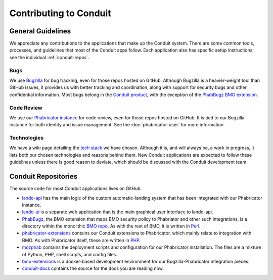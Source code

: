 #######################
Contributing to Conduit
#######################

******************
General Guidelines
******************

We appreciate any contributions to the applications that make up the
Conduit system.  There are some common tools, processes, and
guidelines that most of the Conduit apps follow.  Each application
also has specific setup instructions; see the individual
:ref:`conduit-repos`.

Bugs
----

We use `Bugzilla <https://bugzilla.mozilla.org>`_ for bug tracking,
even for those repos hosted on GitHub.  Although Bugzilla is a
heavier-weight tool than GitHub issues, it provides us with better
tracking and coordination, along with support for security bugs and
other confidential information.  Most bugs belong in the `Conduit
product
<https://bugzilla.mozilla.org/describecomponents.cgi?product=Conduit>`_,
with the exception of the `PhabBugz BMO extension
<https://bugzilla.mozilla.org/describecomponents.cgi?product=bugzilla.mozilla.org&component=Extensions%3A%20PhabBugz#Extensions%3A%20PhabBugz>`_.

Code Review
-----------

We use our `Phabricator instance
<https://phabricator.services.mozilla.com>`_ for code review, even for
those repos hosted on GitHub.  It is tied to our Bugzilla instance for
both identity and issue management.  See the :doc:`phabricator-user`
for more information.

Technologies
------------

We have a wiki page detailing the `tech stack
<https://wiki.mozilla.org/EngineeringProductivity/Projects/Conduit/Tech_Stack>`_
we have chosen.  Although it is, and will always be, a work in
progress, it lists both our chosen technologies and reasons behind
them.  New Conduit applications are expected to follow these
guidelines unless there is good reason to deviate, which should be
discussed with the Conduit development team.

.. _conduit-repos:

********************
Conduit Repositories
********************

The source code for most Conduit applications lives on GitHub.

* `lando-api <https://github.com/mozilla-conduit/lando-api>`_ has the
  main logic of the custom automatic-landing system that has been
  integrated with our Phabricator instance.

* `lando-ui <https://github.com/mozilla-conduit/lando-ui>`_ is a
  separate web application that is the main graphical user interface
  to lando-api.

* `PhabBugz
  <https://github.com/mozilla-bteam/bmo/tree/master/extensions/PhabBugz>`_,
  the BMO extension that maps BMO security policy to Phabriator and
  other such integrations, is a directory within the monolithic `BMO
  repo <https://github.com/mozilla-bteam/bmo>`_.  As with the rest of
  BMO, it is written in `Perl <https://www.perl.org>`_.

* `phabricator-extensions
  <https://github.com/mozilla-services/phabricator-extensions>`_
  contains our Conduit extensions to Phabricator, which mainly relate
  to integration with BMO.  As with Phabricator itself, these are
  written in `PHP <https://php.net>`_.

* `mozphab <https://github.com/mozilla-services/mozphab>`_ contains
  the deployment scripts and configuration for our Phabricator
  installation.  The files are a mixture of Python, PHP, shell
  scripts, and config files.

* `bmo-extensions
  <https://github.com/mozilla-conduit/bmo-extensions>`_ is a
  docker-based development environment for our Bugzilla-Phabricator
  integration pieces.

* `conduit-docs <https://github.com/mozilla-conduit/conduit-docs>`_
  contains the source for the docs you are reading now.

